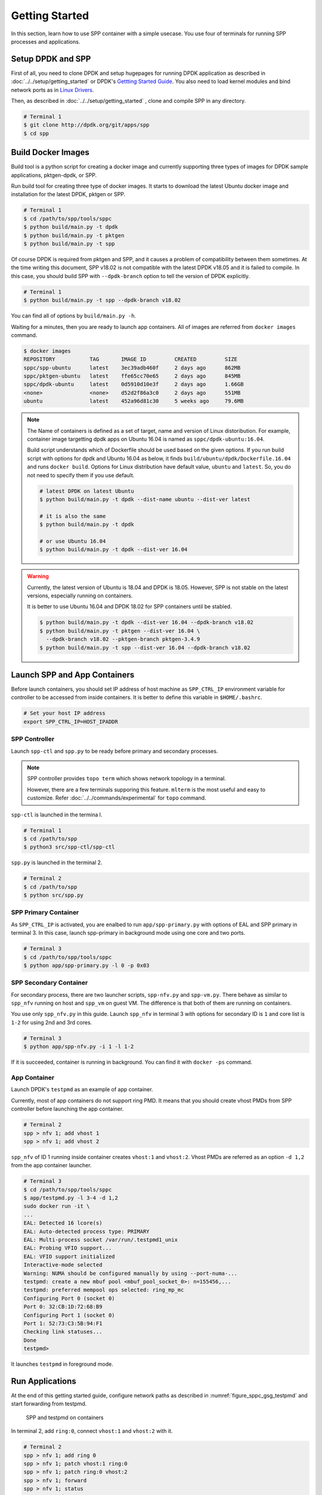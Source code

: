 ..  SPDX-License-Identifier: BSD-3-Clause
    Copyright(c) 2017-2018 Nippon Telegraph and Telephone Corporation

.. _spp_container_gs:

Getting Started
===============

In this section, learn how to use SPP container with a simple
usecase.
You use four of terminals for running SPP processes and applications.

.. _sppc_gs_setup:

Setup DPDK and SPP
------------------

First of all, you need to clone DPDK and setup hugepages for running
DPDK application as described in
:doc:`../../setup/getting_started`
or DPDK's
`Gettting Started Guide
<https://dpdk.org/doc/guides/linux_gsg/sys_reqs.html>`_.
You also need to load kernel modules and bind network ports as in
`Linux Drivers
<https://dpdk.org/doc/guides/linux_gsg/linux_drivers.html>`_.

Then, as described in
:doc:`../../setup/getting_started`
, clone and compile SPP in any directory.

.. code-block:: console

    # Terminal 1
    $ git clone http://dpdk.org/git/apps/spp
    $ cd spp


.. _sppc_gs_build_docker_imgs:

Build Docker Images
-------------------

Build tool is a python script for creating a docker image and
currently supporting three types of images for
DPDK sample applications, pktgen-dpdk, or SPP.

Run build tool for creating three type of docker images.
It starts to download the latest Ubuntu docker image and installation
for the latest DPDK, pktgen or SPP.

.. code-block:: console

    # Terminal 1
    $ cd /path/to/spp/tools/sppc
    $ python build/main.py -t dpdk
    $ python build/main.py -t pktgen
    $ python build/main.py -t spp

Of course DPDK is required from pktgen and SPP, and it causes a
problem of compatibility between them sometimes.
At the time writing this document, SPP v18.02 is not compatible with
the latest DPDK v18.05 and it is failed to compile.
In this case, you should build SPP with ``--dpdk-branch`` option to tell
the version of DPDK explicitly.

.. code-block:: console

    # Terminal 1
    $ python build/main.py -t spp --dpdk-branch v18.02

You can find all of options by ``build/main.py -h``.

Waiting for a minutes, then you are ready to launch app containers.
All of images are referred from ``docker images`` command.

.. code-block:: console

    $ docker images
    REPOSITORY           TAG       IMAGE ID         CREATED         SIZE
    sppc/spp-ubuntu      latest    3ec39adb460f     2 days ago      862MB
    sppc/pktgen-ubuntu   latest    ffe65cc70e65     2 days ago      845MB
    sppc/dpdk-ubuntu     latest    0d5910d10e3f     2 days ago      1.66GB
    <none>               <none>    d52d2f86a3c0     2 days ago      551MB
    ubuntu               latest    452a96d81c30     5 weeks ago     79.6MB

.. note::

    The Name of containers is defined as a set of target, name and
    version of Linux distoribution.
    For example, container image targetting dpdk apps on Ubuntu 16.04
    is named as ``sppc/dpdk-ubuntu:16.04``.

    Build script understands which of Dockerfile should be used based
    on the given options.
    If you run build script with options for dpdk and Ubuntu 16.04 as
    below, it finds ``build/ubuntu/dpdk/Dockerfile.16.04`` and runs
    ``docker build``.
    Options for Linux distribution have default value, ``ubuntu`` and
    ``latest``. So, you do not need to specify them if you use default.


    .. code-block:: console

        # latest DPDK on latest Ubuntu
        $ python build/main.py -t dpdk --dist-name ubuntu --dist-ver latest

        # it is also the same
        $ python build/main.py -t dpdk

        # or use Ubuntu 16.04
        $ python build/main.py -t dpdk --dist-ver 16.04


.. warning::

    Currently, the latest version of Ubuntu is 18.04 and DPDK is 18.05.
    However, SPP is not stable on the latest versions, especially
    running on containers.

    It is better to use Ubuntu 16.04 and DPDK 18.02 for SPP containers
    until be stabled.

    .. code-block:: console

        $ python build/main.py -t dpdk --dist-ver 16.04 --dpdk-branch v18.02
        $ python build/main.py -t pktgen --dist-ver 16.04 \
          --dpdk-branch v18.02 --pktgen-branch pktgen-3.4.9
        $ python build/main.py -t spp --dist-ver 16.04 --dpdk-branch v18.02


.. _sppc_gs_launch_containers:

Launch SPP and App Containers
-----------------------------

Before launch containers, you should set IP address of host machine
as ``SPP_CTRL_IP`` environment variable
for controller to be accessed from inside containers.
It is better to define this variable in ``$HOME/.bashrc``.

.. code-block:: console

    # Set your host IP address
    export SPP_CTRL_IP=HOST_IPADDR


SPP Controller
~~~~~~~~~~~~~~

Launch ``spp-ctl`` and ``spp.py`` to be ready before primary and secondary
processes.

.. note::

    SPP controller provides ``topo term`` which shows network
    topology in a terminal.

    However, there are a few terminals supporing this feature.
    ``mlterm`` is the most useful and easy to customize.
    Refer :doc:`../../commands/experimental` for ``topo`` command.

``spp-ctl`` is launched in the termina l.

.. code-block:: console

    # Terminal 1
    $ cd /path/to/spp
    $ python3 src/spp-ctl/spp-ctl

``spp.py`` is launched in the terminal 2.

.. code-block:: console

    # Terminal 2
    $ cd /path/to/spp
    $ python src/spp.py


SPP Primary Container
~~~~~~~~~~~~~~~~~~~~~

As ``SPP_CTRL_IP`` is activated, you are enalbed to run
``app/spp-primary.py`` with options of EAL and SPP primary
in terminal 3.
In this case, launch spp-primary in background mode using one core
and two ports.

.. code-block:: console

    # Terminal 3
    $ cd /path/to/spp/tools/sppc
    $ python app/spp-primary.py -l 0 -p 0x03


SPP Secondary Container
~~~~~~~~~~~~~~~~~~~~~~~

For secondary process, there are two launcher scripts,
``spp-nfv.py`` and ``spp-vm.py``.
There behave as similar to ``spp_nfv`` running on host and
``spp_vm`` on guest VM.
The difference is that both of them are running on containers.

You use only ``spp_nfv.py`` in this guide.
Launch ``spp_nfv`` in terminal 3
with options for secondary ID is ``1`` and
core list is ``1-2`` for using 2nd and 3rd cores.

.. code-block:: console

    # Terminal 3
    $ python app/spp-nfv.py -i 1 -l 1-2

If it is succeeded, container is running in background.
You can find it with ``docker -ps`` command.


App Container
~~~~~~~~~~~~~

Launch DPDK's ``testpmd`` as an example of app container.

Currently, most of app containers do not support ring PMD.
It means that you should create vhost PMDs from SPP controller
before launching the app container.

.. code-block:: console

    # Terminal 2
    spp > nfv 1; add vhost 1
    spp > nfv 1; add vhost 2

``spp_nfv`` of ID 1 running inside container creates
``vhost:1`` and ``vhost:2``.
Vhost PMDs are referred as an option ``-d 1,2`` from the
app container launcher.

.. code-block:: console

    # Terminal 3
    $ cd /path/to/spp/tools/sppc
    $ app/testpmd.py -l 3-4 -d 1,2
    sudo docker run -it \
    ...
    EAL: Detected 16 lcore(s)
    EAL: Auto-detected process type: PRIMARY
    EAL: Multi-process socket /var/run/.testpmd1_unix
    EAL: Probing VFIO support...
    EAL: VFIO support initialized
    Interactive-mode selected
    Warning: NUMA should be configured manually by using --port-numa-...
    testpmd: create a new mbuf pool <mbuf_pool_socket_0>: n=155456,...
    testpmd: preferred mempool ops selected: ring_mp_mc
    Configuring Port 0 (socket 0)
    Port 0: 32:CB:1D:72:68:B9
    Configuring Port 1 (socket 0)
    Port 1: 52:73:C3:5B:94:F1
    Checking link statuses...
    Done
    testpmd>


It launches ``testpmd`` in foreground mode.


.. _sppc_gs_run_apps:

Run Applications
----------------

At the end of this getting started guide, configure network paths
as described in
:numref:`figure_sppc_gsg_testpmd`
and start forwarding from testpmd.

.. _figure_sppc_gsg_testpmd:

.. figure:: ../../images/tools/sppc/sppc_gsg_testpmd.*
   :width: 58%

   SPP and testpmd on containers

In terminal 2, add ``ring:0``, connect ``vhost:1`` and ``vhost:2``
with it.

.. code-block:: console

    # Terminal 2
    spp > nfv 1; add ring 0
    spp > nfv 1; patch vhost:1 ring:0
    spp > nfv 1; patch ring:0 vhost:2
    spp > nfv 1; forward
    spp > nfv 1; status
    status: running
    ports:
      - 'ring:0 -> vhost:2'
      - 'vhost:1 -> ring:0'
      - 'vhost:2'

Start forwarding on port 0 by ``start tx_first``.

.. code-block:: console

    # Terminal 3
    testpmd> start tx_first
    io packet forwarding - ports=2 - cores=1 - streams=2 - NUMA support...
    Logical Core 4 (socket 0) forwards packets on 2 streams:
      RX P=0/Q=0 (socket 0) -> TX P=1/Q=0 (socket 0) peer=02:00:00:00:00:01
      RX P=1/Q=0 (socket 0) -> TX P=0/Q=0 (socket 0) peer=02:00:00:00:00:00
    ...

Finally, stop forwarding to show statistics as the result.
In this case, about 35 million packets are forwarded.

.. code-block:: console

    # Terminal 3
    testpmd> stop
    Telling cores to stop...
    Waiting for lcores to finish...

      ---------------------- Forward statistics for port 0  ------------------
      RX-packets: 0              RX-dropped: 0             RX-total: 0
      TX-packets: 35077664       TX-dropped: 0             TX-total: 35077664
      ------------------------------------------------------------------------

      ---------------------- Forward statistics for port 1  ------------------
      RX-packets: 35077632       RX-dropped: 0             RX-total: 35077632
      TX-packets: 32             TX-dropped: 0             TX-total: 32
      ------------------------------------------------------------------------

      +++++++++++++++ Accumulated forward statistics for all ports++++++++++++
      RX-packets: 35077632       RX-dropped: 0             RX-total: 35077632
      TX-packets: 35077696       TX-dropped: 0             TX-total: 35077696
      ++++++++++++++++++++++++++++++++++++++++++++++++++++++++++++++++++++++++
